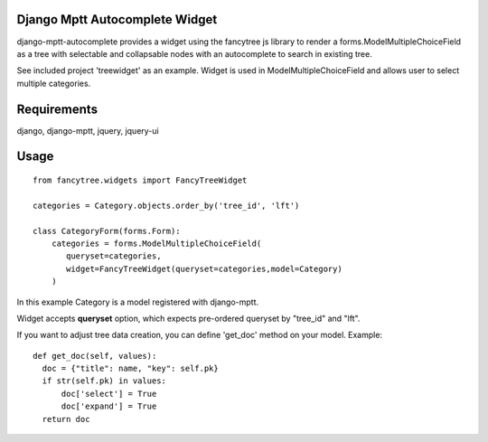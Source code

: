 Django Mptt Autocomplete Widget
----------------------

django-mptt-autocomplete provides a widget using the fancytree js library to
render a forms.ModelMultipleChoiceField as a tree with selectable and
collapsable nodes with an autocomplete to search in existing tree.

See included project 'treewidget' as an example. Widget is used in
ModelMultipleChoiceField and allows user to select multiple categories.


Requirements
------------

django, django-mptt, jquery, jquery-ui


Usage
-----

::

  from fancytree.widgets import FancyTreeWidget

  categories = Category.objects.order_by('tree_id', 'lft')

  class CategoryForm(forms.Form):
      categories = forms.ModelMultipleChoiceField(
         queryset=categories,
         widget=FancyTreeWidget(queryset=categories,model=Category)
      )


In this example Category is a model registered with django-mptt.

Widget accepts **queryset** option, which expects pre-ordered queryset by
"tree_id" and "lft".

If you want to adjust tree data creation, you can define 'get_doc' method on
your model. Example:

::

  def get_doc(self, values):
    doc = {"title": name, "key": self.pk}
    if str(self.pk) in values:
        doc['select'] = True
        doc['expand'] = True
    return doc
